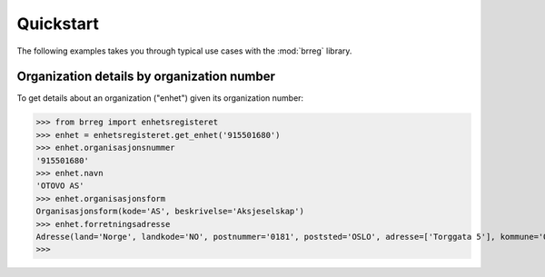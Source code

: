 ==========
Quickstart
==========

The following examples takes you through typical use cases with the
:mod:`brreg` library.


Organization details by organization number
===========================================

To get details about an organization ("enhet") given its organization number:

>>> from brreg import enhetsregisteret
>>> enhet = enhetsregisteret.get_enhet('915501680')
>>> enhet.organisasjonsnummer
'915501680'
>>> enhet.navn
'OTOVO AS'
>>> enhet.organisasjonsform
Organisasjonsform(kode='AS', beskrivelse='Aksjeselskap')
>>> enhet.forretningsadresse
Adresse(land='Norge', landkode='NO', postnummer='0181', poststed='OSLO', adresse=['Torggata 5'], kommune='OSLO', kommunenummer='0301')
>>>

